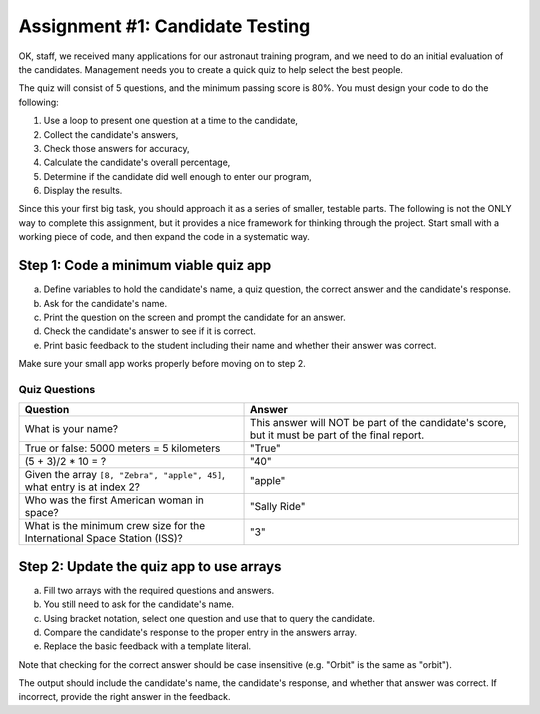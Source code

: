 .. _candidateQuiz:

Assignment #1: Candidate Testing
=================================

OK, staff, we received many applications for our astronaut training program,
and we need to do an initial evaluation of the candidates.  Management needs
you to create a quick quiz to help select the best people.

The quiz will consist of 5 questions, and the minimum passing score is 80%.
You must design your code to do the following:

#. Use a loop to present one question at a time to the candidate,
#. Collect the candidate's answers,
#. Check those answers for accuracy,
#. Calculate the candidate's overall percentage,
#. Determine if the candidate did well enough to enter our program,
#. Display the results.

Since this your first big task, you should approach it as a series of smaller,
testable parts.  The following is not the ONLY way to complete this assignment,
but it provides a nice framework for thinking through the project. Start small
with a working piece of code, and then expand the code in a systematic way.

Step 1: Code a minimum viable quiz app
--------------------------------------

a. Define variables to hold the candidate's name, a quiz question, the correct
   answer and the candidate's response.
b. Ask for the candidate's name.
c. Print the question on the screen and prompt the candidate for an answer.
d. Check the candidate's answer to see if it is correct.
e. Print basic feedback to the student including their name and whether their
   answer was correct.

Make sure your small app works properly before moving on to step 2.

Quiz Questions
^^^^^^^^^^^^^^^

.. list-table::
   :header-rows: 1

   * - Question
     - Answer
   * - What is your name?
     - This answer will NOT be part of the candidate's score, but it must be part of the final report.

   * - True or false: 5000 meters = 5 kilometers
     - "True"

   * - (5 + 3)/2 * 10 = ?
     - "40"

   * - Given the array ``[8, "Zebra", "apple", 45]``, what entry is at index 2?
     - "apple"

   * - Who was the first American woman in space?
     - "Sally Ride"

   * - What is the minimum crew size for the International Space Station (ISS)?
     - "3"

Step 2: Update the quiz app to use arrays
------------------------------------------

a. Fill two arrays with the required questions and answers.
b. You still need to ask for the candidate's name.
c. Using bracket notation, select one question and use that to query the
   candidate.
d. Compare the candidate's response to the proper entry in the answers array.
e. Replace the basic feedback with a template literal.

Note that checking for the correct answer should be case insensitive (e.g.
"Orbit" is the same as "orbit").

The output should include the candidate's name, the candidate's response, and
whether that answer was correct.  If incorrect, provide the right answer in the
feedback.

